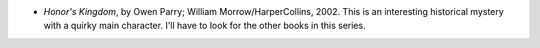 .. title: Recent Reading
.. slug: 2004-08-20
.. date: 2004-08-20 00:00:00 UTC-05:00
.. tags: old blog,recent reading
.. category: oldblog
.. link: 
.. description: 
.. type: text


+ *Honor's Kingdom*, by Owen Parry; William Morrow/HarperCollins,
  2002.  This is an interesting historical mystery with a quirky main
  character.  I'll have to look for the other books in this series.
